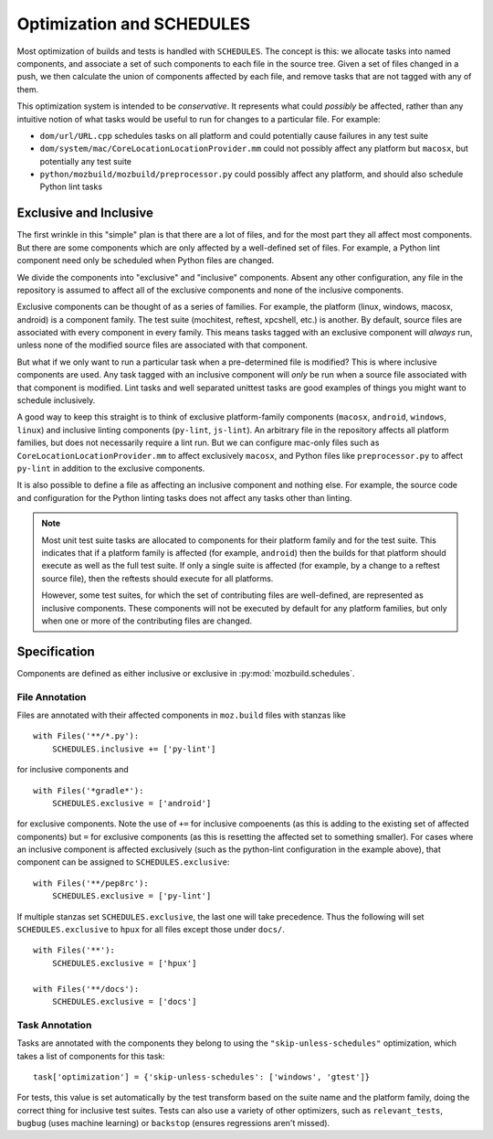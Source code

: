 Optimization and SCHEDULES
==========================

Most optimization of builds and tests is handled with ``SCHEDULES``.
The concept is this: we allocate tasks into named components, and associate a set of such components to each file in the source tree.
Given a set of files changed in a push, we then calculate the union of components affected by each file, and remove tasks that are not tagged with any of them.

This optimization system is intended to be *conservative*.
It represents what could *possibly* be affected, rather than any intuitive notion of what tasks would be useful to run for changes to a particular file.
For example:

* ``dom/url/URL.cpp`` schedules tasks on all platform and could potentially cause failures in any test suite

* ``dom/system/mac/CoreLocationLocationProvider.mm`` could not possibly affect any platform but ``macosx``, but potentially any test suite

* ``python/mozbuild/mozbuild/preprocessor.py`` could possibly affect any platform, and should also schedule Python lint tasks

Exclusive and Inclusive
-----------------------

The first wrinkle in this "simple" plan is that there are a lot of files, and for the most part they all affect most components.
But there are some components which are only affected by a well-defined set of files.
For example, a Python lint component need only be scheduled when Python files are changed.

We divide the components into "exclusive" and "inclusive" components.
Absent any other configuration, any file in the repository is assumed to affect all of the exclusive components and none of the inclusive components.

Exclusive components can be thought of as a series of families.
For example, the platform (linux, windows, macosx, android) is a component family.
The test suite (mochitest, reftest, xpcshell, etc.) is another.
By default, source files are associated with every component in every family.
This means tasks tagged with an exclusive component will *always* run, unless none of the modified source files are associated with that component.

But what if we only want to run a particular task when a pre-determined file is modified?
This is where inclusive components are used.
Any task tagged with an inclusive component will *only* be run when a source file associated with that component is modified.
Lint tasks and well separated unittest tasks are good examples of things you might want to schedule inclusively.

A good way to keep this straight is to think of exclusive platform-family components (``macosx``, ``android``, ``windows``, ``linux``) and inclusive linting components (``py-lint``, ``js-lint``).
An arbitrary file in the repository affects all platform families, but does not necessarily require a lint run.
But we can configure mac-only files such as ``CoreLocationLocationProvider.mm`` to affect exclusively ``macosx``, and Python files like ``preprocessor.py`` to affect ``py-lint`` in addition to the exclusive components.

It is also possible to define a file as affecting an inclusive component and nothing else.
For example, the source code and configuration for the Python linting tasks does not affect any tasks other than linting.

.. note::

    Most unit test suite tasks are allocated to components for their platform family and for the test suite.
    This indicates that if a platform family is affected (for example, ``android``) then the builds for that platform should execute as well as the full test suite.
    If only a single suite is affected (for example, by a change to a reftest source file), then the reftests should execute for all platforms.

    However, some test suites, for which the set of contributing files are well-defined, are represented as inclusive components.
    These components will not be executed by default for any platform families, but only when one or more of the contributing files are changed.

Specification
-------------

Components are defined as either inclusive or exclusive in :py:mod:`mozbuild.schedules`.

File Annotation
:::::::::::::::

Files are annotated with their affected components in ``moz.build`` files with stanzas like ::

    with Files('**/*.py'):
        SCHEDULES.inclusive += ['py-lint']

for inclusive components and ::

    with Files('*gradle*'):
        SCHEDULES.exclusive = ['android']

for exclusive components.
Note the use of ``+=`` for inclusive compoenents (as this is adding to the existing set of affected components) but ``=`` for exclusive components (as this is resetting the affected set to something smaller).
For cases where an inclusive component is affected exclusively (such as the python-lint configuration in the example above), that component can be assigned to ``SCHEDULES.exclusive``::

    with Files('**/pep8rc'):
        SCHEDULES.exclusive = ['py-lint']

If multiple stanzas set ``SCHEDULES.exclusive``, the last one will take precedence.  Thus the following
will set ``SCHEDULES.exclusive`` to ``hpux`` for all files except those under ``docs/``. ::

    with Files('**'):
        SCHEDULES.exclusive = ['hpux']

    with Files('**/docs'):
        SCHEDULES.exclusive = ['docs']

Task Annotation
:::::::::::::::

Tasks are annotated with the components they belong to using the ``"skip-unless-schedules"`` optimization, which takes a list of components for this task::

    task['optimization'] = {'skip-unless-schedules': ['windows', 'gtest']}

For tests, this value is set automatically by the test transform based on the suite name and the platform family, doing the correct thing for inclusive test suites.
Tests can also use a variety of other optimizers, such as ``relevant_tests``, ``bugbug`` (uses machine learning) or ``backstop`` (ensures regressions aren't missed).
